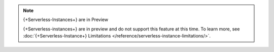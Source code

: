 
.. note:: {+Serverless-Instances+} are in Preview

   {+Serverless-instances+} are in preview and do not support this
   feature at this time. To learn more, see :doc:`{+Serverless-Instance+} Limitations </reference/serverless-instance-limitations/>`.
